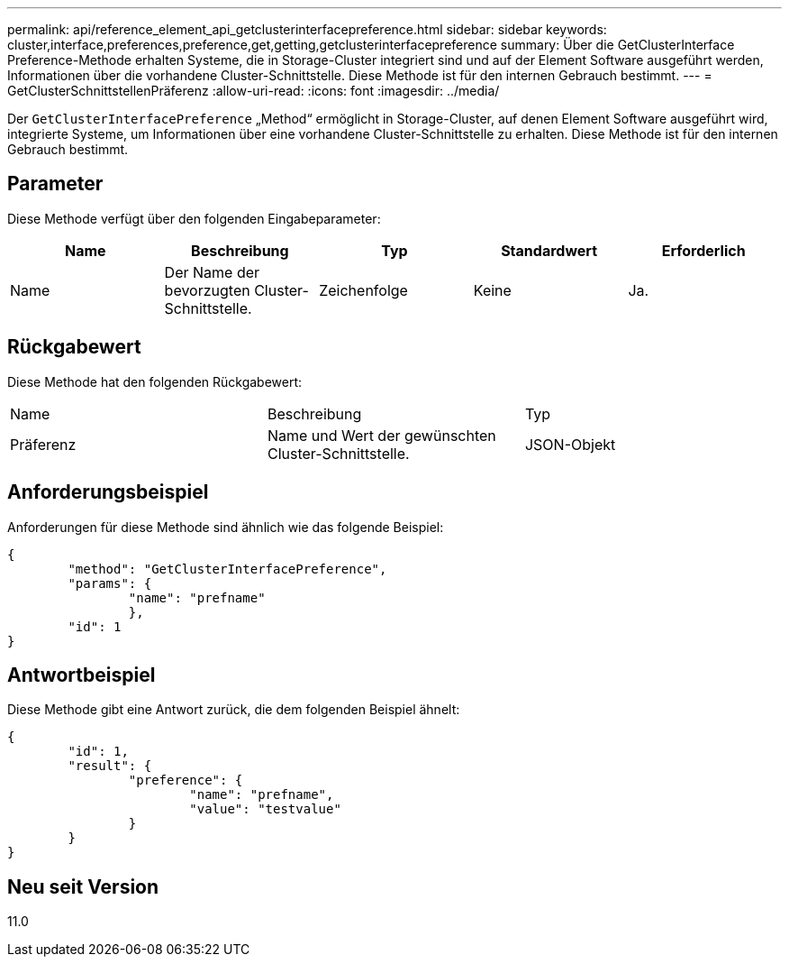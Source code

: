 ---
permalink: api/reference_element_api_getclusterinterfacepreference.html 
sidebar: sidebar 
keywords: cluster,interface,preferences,preference,get,getting,getclusterinterfacepreference 
summary: Über die GetClusterInterface Preference-Methode erhalten Systeme, die in Storage-Cluster integriert sind und auf der Element Software ausgeführt werden, Informationen über die vorhandene Cluster-Schnittstelle. Diese Methode ist für den internen Gebrauch bestimmt. 
---
= GetClusterSchnittstellenPräferenz
:allow-uri-read: 
:icons: font
:imagesdir: ../media/


[role="lead"]
Der `GetClusterInterfacePreference` „Method“ ermöglicht in Storage-Cluster, auf denen Element Software ausgeführt wird, integrierte Systeme, um Informationen über eine vorhandene Cluster-Schnittstelle zu erhalten. Diese Methode ist für den internen Gebrauch bestimmt.



== Parameter

Diese Methode verfügt über den folgenden Eingabeparameter:

|===
| Name | Beschreibung | Typ | Standardwert | Erforderlich 


 a| 
Name
 a| 
Der Name der bevorzugten Cluster-Schnittstelle.
 a| 
Zeichenfolge
 a| 
Keine
 a| 
Ja.

|===


== Rückgabewert

Diese Methode hat den folgenden Rückgabewert:

|===


| Name | Beschreibung | Typ 


 a| 
Präferenz
 a| 
Name und Wert der gewünschten Cluster-Schnittstelle.
 a| 
JSON-Objekt

|===


== Anforderungsbeispiel

Anforderungen für diese Methode sind ähnlich wie das folgende Beispiel:

[listing]
----
{
	"method": "GetClusterInterfacePreference",
	"params": {
		"name": "prefname"
		},
	"id": 1
}
----


== Antwortbeispiel

Diese Methode gibt eine Antwort zurück, die dem folgenden Beispiel ähnelt:

[listing]
----
{
	"id": 1,
	"result": {
		"preference": {
			"name": "prefname",
			"value": "testvalue"
		}
	}
}
----


== Neu seit Version

11.0
